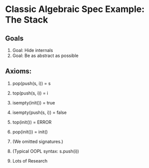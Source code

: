 
* Classic Algebraic Spec Example: The Stack
** Goals
1. Goal: Hide internals  
1. Goal: Be as abstract as possible  


** Axioms:  
1.    pop(push(s, i)) = s
1.    top(push(s, i)) = i
1.    isempty(init()) = true
1.    isempty(push(s, i)) = false
1.    top(init()) = ERROR
1.    pop(init()) = init()

1. (We omitted signatures.)  
1. (Typical OOPL syntax:  s.push(i))  
1. Lots of Research
